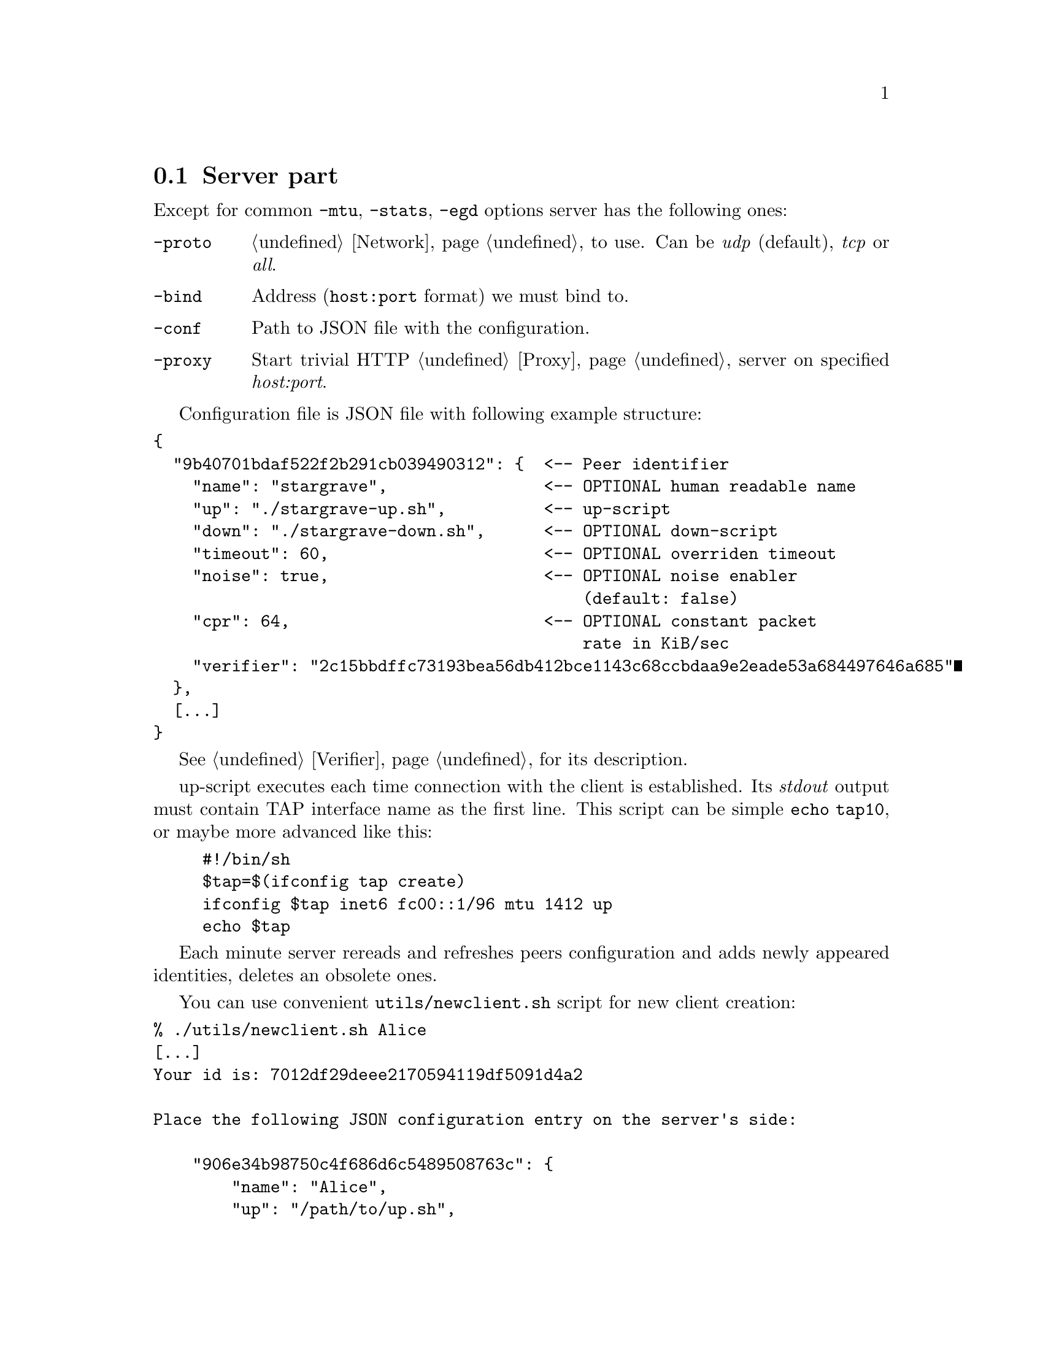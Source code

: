 @node Server
@section Server part

Except for common @code{-mtu}, @code{-stats}, @code{-egd} options server
has the following ones:

@table @code

@item -proto
@ref{Network, network protocol} to use. Can be @emph{udp} (default),
@emph{tcp} or @emph{all}.

@item -bind
Address (@code{host:port} format) we must bind to.

@item -conf
Path to JSON file with the configuration.

@item -proxy
Start trivial HTTP @ref{Proxy} server on specified @emph{host:port}.

@end table

Configuration file is JSON file with following example structure:

@verbatim
{
  "9b40701bdaf522f2b291cb039490312": {  <-- Peer identifier
    "name": "stargrave",                <-- OPTIONAL human readable name
    "up": "./stargrave-up.sh",          <-- up-script
    "down": "./stargrave-down.sh",      <-- OPTIONAL down-script
    "timeout": 60,                      <-- OPTIONAL overriden timeout
    "noise": true,                      <-- OPTIONAL noise enabler
                                            (default: false)
    "cpr": 64,                          <-- OPTIONAL constant packet
                                            rate in KiB/sec
    "verifier": "2c15bbdffc73193bea56db412bce1143c68ccbdaa9e2eade53a684497646a685"
  },
  [...]
}
@end verbatim

See @ref{Verifier} for its description.

up-script executes each time connection with the client is established.
Its @emph{stdout} output must contain TAP interface name as the first
line. This script can be simple @code{echo tap10}, or maybe more
advanced like this:
@example
#!/bin/sh
$tap=$(ifconfig tap create)
ifconfig $tap inet6 fc00::1/96 mtu 1412 up
echo $tap
@end example

Each minute server rereads and refreshes peers configuration and adds
newly appeared identities, deletes an obsolete ones.

You can use convenient @code{utils/newclient.sh} script for new client
creation:

@verbatim
% ./utils/newclient.sh Alice
[...]
Your id is: 7012df29deee2170594119df5091d4a2

Place the following JSON configuration entry on the server's side:

    "906e34b98750c4f686d6c5489508763c": {
        "name": "Alice",
        "up": "/path/to/up.sh",
        "verifier": "XXXXXXXXXXXXXXXXXXXXXXXXXXXXXXXXXXXXXXXXXXXXXXXXXXXXXXXXXXXXXXXX"
    }
[...]
@end verbatim
